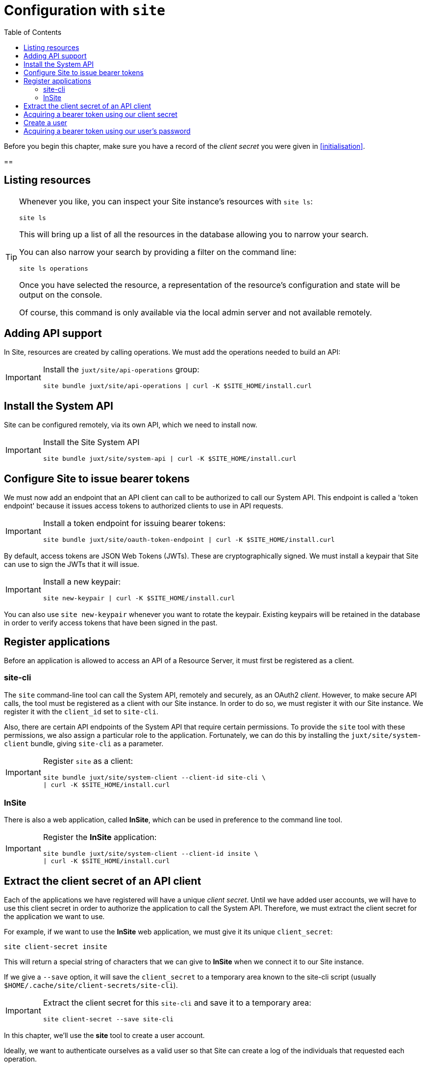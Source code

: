 = Configuration with `site`
:toc: left

Before you begin this chapter, make sure you have a record of the _client secret_ you were given in <<initialisation>>.

==



== Listing resources

[TIP]
--
Whenever you like, you can inspect your Site instance's resources with `site ls`:

----
site ls
----

This will bring up a list of all the resources in the database allowing you to narrow your search.

You can also narrow your search by providing a filter on the command line:

----
site ls operations
----

Once you have selected the resource, a representation of the resource's configuration and state will be output on the console.

Of course, this command is only available via the local admin server and not available remotely.
--

== Adding API support

In Site, resources are created by calling operations.
We must add the operations needed to build an API:

[IMPORTANT]
--
Install the `juxt/site/api-operations` group:

----
site bundle juxt/site/api-operations | curl -K $SITE_HOME/install.curl
----
--

== Install the System API

Site can be configured remotely, via its own API, which we need to install now.

[IMPORTANT]
--
Install the Site System API

----
site bundle juxt/site/system-api | curl -K $SITE_HOME/install.curl
----
--

[[bootstrap-token-endpoint]]
== Configure Site to issue bearer tokens

We must now add an endpoint that an API client can call to be authorized to call our System API.
This endpoint is called a 'token endpoint' because it issues access tokens to authorized clients to use in API requests.

[IMPORTANT]
--
Install a token endpoint for issuing bearer tokens:

----
site bundle juxt/site/oauth-token-endpoint | curl -K $SITE_HOME/install.curl
----
--

By default, access tokens are JSON Web Tokens (JWTs).
These are cryptographically signed.
We must install a keypair that Site can use to sign the JWTs that it will issue.

[IMPORTANT]
--
Install a new keypair:

----
site new-keypair | curl -K $SITE_HOME/install.curl
----
--

****
You can also use `site new-keypair` whenever you want to rotate the keypair.
Existing keypairs will be retained in the database in order to verify access tokens that have been signed in the past.
****

== Register applications

Before an application is allowed to access an API of a Resource Server, it must first be registered as a client.

[[site-cli-registration]]
=== site-cli

The `site` command-line tool can call the System API, remotely and securely, as an OAuth2 _client_.
However, to make secure API calls, the tool must be registered as a client with our Site instance.
In order to do so, we must register it with our Site instance.
We register it with the `client_id` set to `site-cli`.

Also, there are certain API endpoints of the System API that require certain permissions.
To provide the `site` tool with these permissions, we also assign a particular role to the application.
Fortunately, we can do this by installing the `juxt/site/system-client` bundle, giving `site-cli` as a parameter.

[IMPORTANT]
--
Register `site` as a client:

----
site bundle juxt/site/system-client --client-id site-cli \
| curl -K $SITE_HOME/install.curl
----
--

=== InSite

There is also a web application, called *InSite*, which can be used in preference to the command line tool.

[IMPORTANT]
--
Register the *InSite* application:

----
site bundle juxt/site/system-client --client-id insite \
| curl -K $SITE_HOME/install.curl
----
--

== Extract the client secret of an API client

Each of the applications we have registered will have a unique _client secret_.
Until we have added user accounts, we will have to use this client secret in order to authorize the application to call the System API.
Therefore, we must extract the client secret for the application we want to use.

For example, if we want to use the *InSite* web application, we must give it its unique `client_secret`:

----
site client-secret insite
----

This will return a special string of characters that we can give to *InSite* when we connect it to our Site instance.

If we give a `--save` option, it will save the `client_secret` to a temporary area known to the site-cli script (usually `$HOME/.cache/site/client-secrets/site-cli`).

[IMPORTANT]
--
Extract the client secret for this `site-cli` and save it to a temporary area:

----
site client-secret --save site-cli
----
--

In this chapter, we'll use the *site* tool to create a user account.

Ideally, we want to authenticate ourselves as a valid user so that Site can create a log of the individuals that requested each operation.

We don't yet have any users registered with our Site instance.
We can only create users if we can present an access token with the request.
However, we do have a client secret for the site tool that is authorized to create users.

Therefore, we will take the following steps:

. Acquire an _access token_ using our client secret (<<acquire-site-bearer-token-client-credentials>>)
. Use this access token to create a new user, with a password
. Acquire a new access token, this time authenticating using the password

WARNING: We must have first registered `site` as a client with the Site instance, which we did in <<site-cli-registration>>.

[[acquire-site-bearer-token-client-credentials]]
== Acquiring a bearer token using our client secret

We can acquire an access token by making a request to the token endpoint we created in <<bootstrap-token-endpoint>>.

[IMPORTANT]
--
Acquire and store a bearer token:

----
site request-token --client-id site-cli --grant-type client_credentials
----
--

TIP: The `client-id` parameter defaults to `site-cli`, so you can omit this if you like.

This should output something similar to the following:

----
Reading client-secret from $HOME/.cache/site/default/client-secrets/site-cli
Bearer token saved to $HOME/.curlrc
Access token expires in 86400 seconds
----

By default, the access token is saved into the `$HOME/.curlrc` file which *curl* reads every time you use it.
This means that, as a significant convenience, we can disregard the need to add the bearer token every time we use curl.
The simplifies the instructions in the rest of this guide, but remember that many of the usages of curl only work because we have acquired this bearer token and saved it to `$HOME/.curlrc`.
If the token expires, some of the examples later on will fail.

[TIP]
--
At any time, you can check the current access token with the following:

----
site check-token
----

This should return a JSON object containing a property for `bearer-token`.
--

== Create a user

Now we have authorized access to the System API, we can add a user (or set of users).

To create a user we need to craft a JSON object that contains a username, but can contain any other data as necessary.  See <<ex-create-a-user>> for an example.

[[ex-create-a-user]]
.Creating a user with a password
****
Using *jo* we can create the necessary JSON for a user with username `alice`.
We can then pipe this JSON into curl to create the user.

----
jo username=alice fullname="Alice Carroll" password=$(gum input --password) \
| curl --json @- http://localhost:4444/_site/users
----
****

[IMPORTANT]
--
Create a user to represent yourself as shown in <<ex-create-a-user>>.
--

If successful, we should be able to view the user by querying for the full list of users:

----
curl http://localhost:4444/_site/users
----

This should output the following:

----
[{"fullname":"Alice Carroll","xt/id":"http://localhost:4444/_site/users/alice"}]
----

== Acquiring a bearer token using our user's password

Now that we have created a user, we can use it to acquire a new bearer token.

----
site request-token --client-id site-cli --grant-type password \
--username alice --password password=$(gum input --password)
----

[IMPORTANT]
--
Request a new access token using the username and password for the user you have just created.
--

We'll use this new bearer token to continue configuring our Site instance.

Now that we're properly logged in as a known user, we can optionally disable the `client_credentials` grant type for the `site-cli` client.
This will mean that it can no longer be used.

NOTE: TODO

// Local Variables:
// mode: outline
// outline-regexp: "[=]+"
// End:
